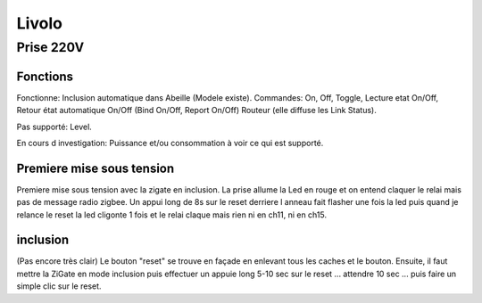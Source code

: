 ######
Livolo
######

**********
Prise 220V
**********

.. image:: images/Capture_d_ecran_2019_07_06_a_09_17_19.png


Fonctions
---------

Fonctionne:
Inclusion automatique dans Abeille (Modele existe).
Commandes: On, Off, Toggle, Lecture etat On/Off, Retour état automatique On/Off (Bind On/Off, Report On/Off)
Routeur (elle diffuse les Link Status).

Pas supporté:
Level.

En cours d investigation:
Puissance et/ou consommation à voir ce qui est supporté.

Premiere mise sous tension
--------------------------

Premiere mise sous tension avec la zigate en inclusion. La prise allume la Led en rouge et on entend claquer le relai mais pas de message radio zigbee.
Un appui long de 8s sur le reset derriere l anneau fait flasher une fois la led puis quand je relance le reset la led cligonte 1 fois et le relai claque mais rien ni en ch11, ni en ch15.

inclusion
---------
(Pas encore très clair)
Le bouton "reset" se trouve en façade en enlevant tous les caches et le bouton.
Ensuite, il faut mettre la ZiGate en mode inclusion puis effectuer un appuie long 5-10 sec sur le reset ... attendre 10 sec ... puis faire un simple clic sur le reset.
